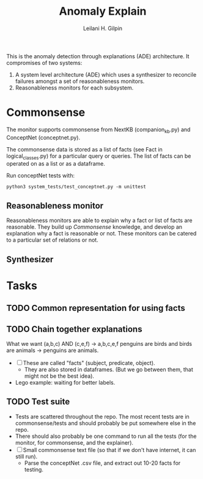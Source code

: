 #+TITLE: Anomaly Explain
#+AUTHOR: Leilani H. Gilpin
#+EMAIL: lgilpin@ucsc.edu
#+STARTUP: hidestars indent

This is the anomaly detection through explanations (ADE)
architecture.  It compromises of two systems:
1. A system level architecture (ADE) which uses a synthesizer to
  reconcile failures amongst a set of reasonableness monitors.
2. Reasonableness monitors for each subsystem.
   
* Commonsense
The monitor supports commonsense from NextKB (companion_kb.py) and
ConceptNet (conceptnet.py).  

The commonsense data is stored as a list of facts (see Fact in
logical_classes.py) for a particular query or queries.  The list of
facts can be operated on as a list or as a dataframe.  

Run conceptNet tests with:
#+BEGIN_SRC
python3 system_tests/test_conceptnet.py -m unittest
#+END_SRC

** Reasonableness monitor
Reasonableness monitors are able to explain why a fact or list of
facts are reasonable.  They build up [[Commonsense]] knowledge, and
develop an explanation why a fact is reasonable or not.  These
monitors can be catered to a particular set of relations or not. 
** Synthesizer
* Tasks
** TODO Common representation for using facts
** TODO Chain together explanations
What we want (a,b,c) AND (c,e,f) -> a,b,c,e,f
penguins are birds and birds are animals -> penguins are animals.
- [ ] These are called "facts" (subject, predicate, object).
  - They are also stored in dataframes.  (But we go between them, that
    might not be the best idea).
- Lego example: waiting for better labels. 
** TODO Test suite
- Tests are scattered throughout the repo.  The most recent tests are
  in commonsense/tests and should probably be put somewhere else in
  the repo.
- There should also probably be one command to run all the tests (for
  the monitor, for commonsense, and the explainer).
- [ ] Small commonsense text file (so that if we don't have internet,
  it can still run).
  - Parse the conceptNet .csv file, and extract out 10-20 facts for
    testing.  
